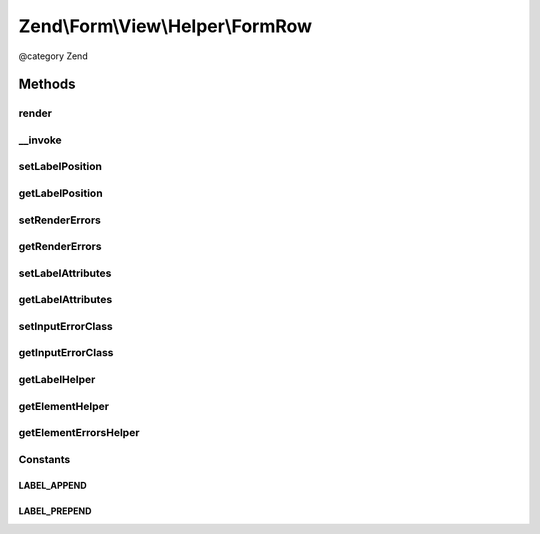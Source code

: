 .. /Form/View/Helper/FormRow.php generated using docpx on 01/15/13 05:29pm


Zend\\Form\\View\\Helper\\FormRow
*********************************


@category   Zend



Methods
=======

render
------

.. function:: render($element)


    Utility form helper that renders a label (if it exists), an element and errors

    :param ElementInterface $element: 

    :rtype: string 

    :throws: \Zend\Form\Exception\DomainException 



__invoke
--------

.. function:: __invoke([$element = false, [$labelPosition = false, [$renderErrors = false]]])


    Invoke helper as functor
    
    Proxies to {@link render()}.

    :param null|ElementInterface $element: 
    :param null|string $labelPosition: 
    :param bool $renderErrors: 

    :rtype: string|FormRow 



setLabelPosition
----------------

.. function:: setLabelPosition($labelPosition)


    Set the label position

    :param $labelPosition: 

    :rtype: FormRow 

    :throws: \Zend\Form\Exception\InvalidArgumentException 



getLabelPosition
----------------

.. function:: getLabelPosition()


    Get the label position

    :rtype: string 



setRenderErrors
---------------

.. function:: setRenderErrors($renderErrors)


    Are the errors rendered by this helper ?

    :param bool $renderErrors: 

    :rtype: FormRow 



getRenderErrors
---------------

.. function:: getRenderErrors()


    @return bool



setLabelAttributes
------------------

.. function:: setLabelAttributes($labelAttributes)


    Set the attributes for the row label

    :param array $labelAttributes: 

    :rtype: FormRow 



getLabelAttributes
------------------

.. function:: getLabelAttributes()


    Get the attributes for the row label

    :rtype: array 



setInputErrorClass
------------------

.. function:: setInputErrorClass($inputErrorClass)


    Set the class that is added to element that have errors

    :param string $inputErrorClass: 

    :rtype: FormRow 



getInputErrorClass
------------------

.. function:: getInputErrorClass()


    Get the class that is added to element that have errors

    :rtype: string 



getLabelHelper
--------------

.. function:: getLabelHelper()


    Retrieve the FormLabel helper

    :rtype: FormLabel 



getElementHelper
----------------

.. function:: getElementHelper()


    Retrieve the FormElement helper

    :rtype: FormElement 



getElementErrorsHelper
----------------------

.. function:: getElementErrorsHelper()


    Retrieve the FormElementErrors helper

    :rtype: FormElementErrors 





Constants
---------

LABEL_APPEND
++++++++++++

LABEL_PREPEND
+++++++++++++

